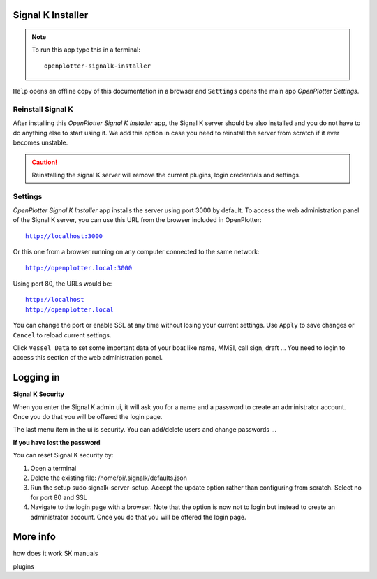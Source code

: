 .. |OPsignalk| image:: img/openplotter-signalk-installer.png

|OPsignalk| Signal K Installer
##############################

.. note::
	To run this app type this in a terminal:

	.. parsed-literal::

		openplotter-signalk-installer

.. image:: img/signalk1.png

.. |OPsignalkReinstall| image:: img/reinstall.png
.. |OPsignalkSettings| image:: img/settings2.png
.. |mhelp| image:: ../img/help.png
.. |mSettings| image:: ../img/settings.png

|mhelp| ``Help`` opens an offline copy of this documentation in a browser and |mSettings| ``Settings`` opens the main app *OpenPlotter Settings*.

|OPsignalkReinstall| Reinstall Signal K
***************************************

After installing this *OpenPlotter Signal K Installer* app, the Signal K server should be also installed and you do not have to do anything else to start using it. We add this option in case you need to reinstall the server from scratch if it ever becomes unstable. 

.. caution::
	Reinstalling the signal K server will remove the current plugins, login credentials and settings.

|OPsignalkSettings| Settings
****************************
.. |OPsignalkApply| image:: img/apply.png
.. |OPsignalkCancel| image:: img/cancel.png
.. |OPsignalkVessel| image:: img/ship.png

*OpenPlotter Signal K Installer* app installs the server using port 3000 by default. To access the web administration panel of the Signal K server, you can use this URL from the browser included in OpenPlotter:

.. parsed-literal::

	http://localhost:3000

Or this one from a browser running on any computer connected to the same network:

.. parsed-literal::

	http://openplotter.local:3000

Using port 80, the URLs would be:

.. parsed-literal::

	http://localhost
	http://openplotter.local

You can change the port or enable SSL at any time without losing your current settings. Use |OPsignalkApply| ``Apply`` to save changes or |OPsignalkCancel| ``Cancel`` to reload current settings.

Click |OPsignalkVessel| ``Vessel Data`` to set some important data of your boat like name, MMSI, call sign, draft ... You need to login to access this section of the web administration panel.

Logging in
##########

.. image:: img/signalk2.png

.. image:: img/signalk3.png

**Signal K Security**

When you enter the Signal K admin ui, it will ask you for a name and a password to create an administrator account.
Once you do that you will be offered the login page.

The last menu item in the ui is security. You can add/delete users and change passwords ...

**If you have lost the password**

You can reset Signal K security by:

1) Open a terminal
2) Delete the existing file: /home/pi/.signalk/defaults.json
3) Run the setup sudo signalk-server-setup. Accept the update option rather than configuring from scratch. Select no for port 80 and SSL
4) Navigate to the login page with a browser. Note that the option is now not to login but instead to create an administrator account. Once you do that you will be offered the login page.

More info
#########

how does it work
SK manuals

plugins